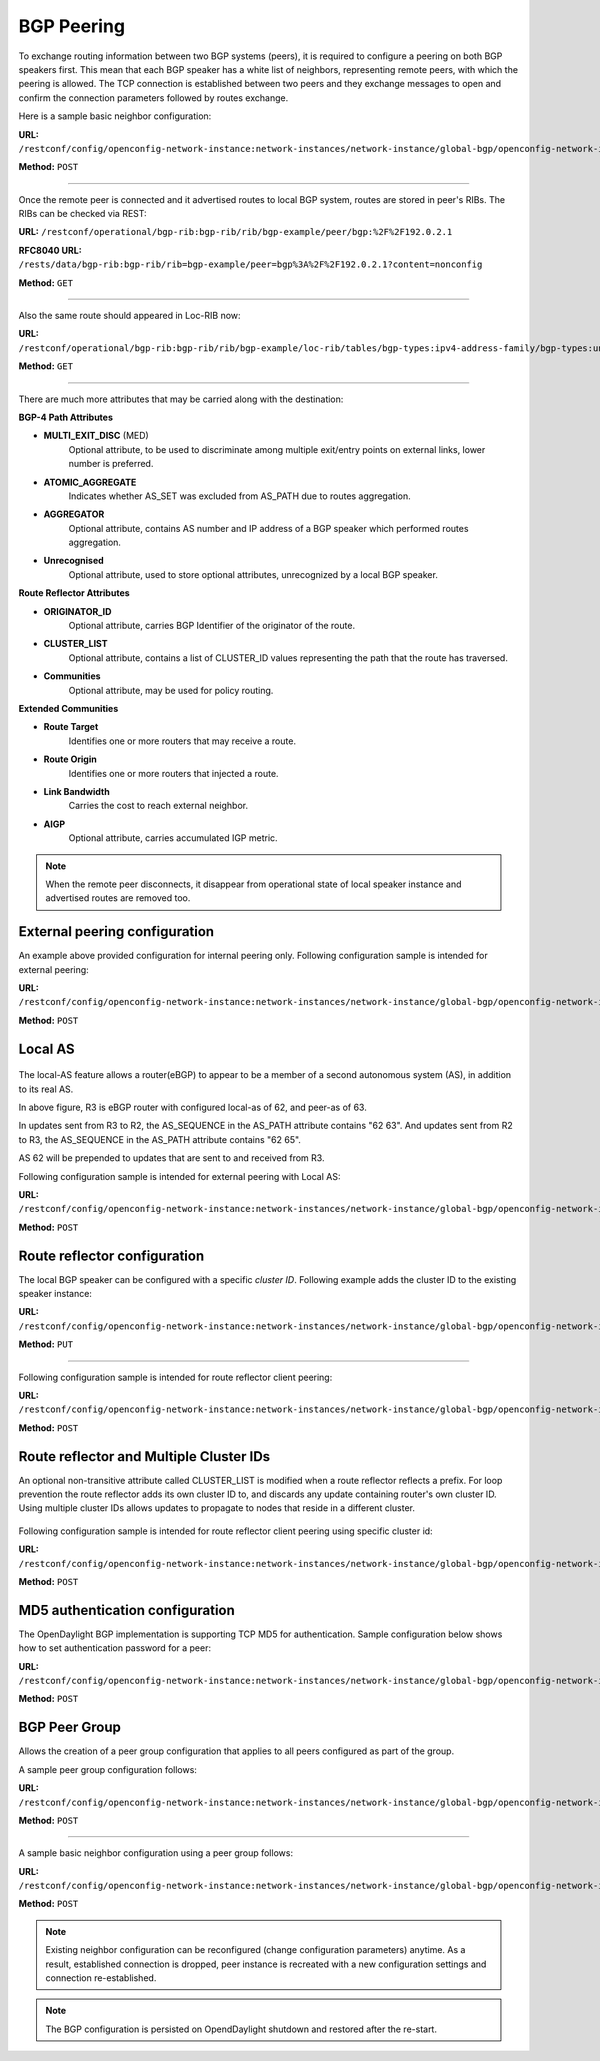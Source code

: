 .. _bgp-user-guide-bgp-peering:

BGP Peering
===========
To exchange routing information between two BGP systems (peers), it is required to configure a peering on both BGP speakers first.
This mean that each BGP speaker has a white list of neighbors, representing remote peers, with which the peering is allowed.
The TCP connection is established between two peers and they exchange messages to open and confirm the connection parameters followed by routes exchange.

Here is a sample basic neighbor configuration:

**URL:** ``/restconf/config/openconfig-network-instance:network-instances/network-instance/global-bgp/openconfig-network-instance:protocols/protocol/openconfig-policy-types:BGP/bgp-example/bgp/neighbors``

**Method:** ``POST``

.. tabs::

   .. tab:: XML

      **Content-Type:** ``application/xml``

      **Request Body:**

      .. code-block:: xml
         :linenos:
         :emphasize-lines: 2,5,6,11,12,17,19

         <neighbor xmlns="urn:opendaylight:params:xml:ns:yang:bgp:openconfig-extensions">
             <neighbor-address>192.0.2.1</neighbor-address>
             <timers>
                 <config>
                     <hold-time>90</hold-time>
                     <connect-retry>10</connect-retry>
                 </config>
             </timers>
             <transport>
                 <config>
                     <remote-port>179</remote-port>
                     <passive-mode>false</passive-mode>
                     <!--<local-address>192.0.2.5</local-address>-->
                 </config>
             </transport>
             <config>
                 <peer-type>INTERNAL</peer-type>
             </config>
             <afi-safis>
                 ...
             </afi-safis>
         </neighbor>

      @line 2: IP address of the remote BGP peer. Also serves as an unique identifier of a neighbor in a list of neighbors.

      @line 5: Proposed number of seconds for value of the Hold Timer. Default value is **90**.

      @line 6: Time interval in seconds between attempts to establish session with the peer. Effective in active mode only. Default value is **30**.

      @line 11: Remote port number to which the local BGP is connecting. Effective in active mode only. Default value **179**.

      @line 12: Wait for peers to issue requests to open a BGP session, rather than initiating sessions from the local router. Default value is **false**.

      @line 13: Optional Local IP (either IPv4 or IPv6) address used to establish connections to the remote peer. Effective in active mode only.

      @line 17: Explicitly designate the peer as internal or external. Default value is **INTERNAL**.

      @line 19: Enable families.

   .. tab:: JSON

      **Content-Type:** ``application/json``

      **Request Body:**

      .. code-block:: json
         :linenos:
         :emphasize-lines: 4,7,8,13,14,18,20

         {
             "neighbor": [
                 {
                     "neighbor-address": "192.0.2.1",
                     "timers": {
                         "config": {
                             "hold-time": 90,
                             "connect-retry": 10
                         }
                     },
                     "transport": {
                         "config": {
                             "remote-port": 179,
                             "passive-mode": "false"
                         }
                     },
                     "config": {
                         "peer-type": "INTERNAL"
                     }
                     "afi-safis": "..."
                 }
             ]
         }

      @line 4: IP address of the remote BGP peer. Also serves as an unique identifier of a neighbor in a list of neighbors.

      @line 7: Proposed number of seconds for value of the Hold Timer. Default value is **90**.

      @line 8: Time interval in seconds between attempts to establish session with the peer. Effective in active mode only. Default value is **30**.

      @line 13: Remote port number to which the local BGP is connecting. Effective in active mode only. Default value **179**.

      @line 14: Wait for peers to issue requests to open a BGP session, rather than initiating sessions from the local router. Default value is **false**.

      @line 18: Explicitly designate the peer as internal or external. Default value is **INTERNAL**.
      
      @line 20: Enable families.

-----

Once the remote peer is connected and it advertised routes to local BGP system, routes are stored in peer's RIBs.
The RIBs can be checked via REST:

**URL:** ``/restconf/operational/bgp-rib:bgp-rib/rib/bgp-example/peer/bgp:%2F%2F192.0.2.1``

**RFC8040 URL:** ``/rests/data/bgp-rib:bgp-rib/rib=bgp-example/peer=bgp%3A%2F%2F192.0.2.1?content=nonconfig``

**Method:** ``GET``

.. tabs::

   .. tab:: XML

      **Response Body:**

      .. code-block:: xml
         :linenos:
         :emphasize-lines: 8,13,35,40,62,66

         <peer xmlns="urn:opendaylight:params:xml:ns:yang:bgp-rib">
             <peer-id>bgp://192.0.2.1</peer-id>
             <supported-tables>
                 <afi xmlns:x="urn:opendaylight:params:xml:ns:yang:bgp-types">x:ipv4-address-family</afi>
                 <safi xmlns:x="urn:opendaylight:params:xml:ns:yang:bgp-types">x:unicast-subsequent-address-family</safi>
             </supported-tables>
             <peer-role>ibgp</peer-role>
             <adj-rib-in>
                 <tables>
                     <afi xmlns:x="urn:opendaylight:params:xml:ns:yang:bgp-types">x:ipv4-address-family</afi>
                     <safi xmlns:x="urn:opendaylight:params:xml:ns:yang:bgp-types">x:unicast-subsequent-address-family</safi>
                     <ipv4-routes xmlns="urn:opendaylight:params:xml:ns:yang:bgp-inet">
                         <ipv4-route>
                             <path-id>0</path-id>
                             <prefix>10.0.0.10/32</prefix>
                             <attributes>
                                 <as-path></as-path>
                                 <origin>
                                     <value>igp</value>
                                 </origin>
                                 <local-pref>
                                     <pref>100</pref>
                                 </local-pref>
                                 <ipv4-next-hop>
                                     <global>10.10.1.1</global>
                                 </ipv4-next-hop>
                             </attributes>
                         </ipv4-route>
                     </ipv4-routes>
                     <attributes>
                         <uptodate>true</uptodate>
                     </attributes>
                 </tables>
             </adj-rib-in>
             <effective-rib-in>
                 <tables>
                     <afi xmlns:x="urn:opendaylight:params:xml:ns:yang:bgp-types">x:ipv4-address-family</afi>
                     <safi xmlns:x="urn:opendaylight:params:xml:ns:yang:bgp-types">x:unicast-subsequent-address-family</safi>
                     <ipv4-routes xmlns="urn:opendaylight:params:xml:ns:yang:bgp-inet">
                         <ipv4-route>
                             <path-id>0</path-id>
                             <prefix>10.0.0.10/32</prefix>
                             <attributes>
                                 <as-path></as-path>
                                 <origin>
                                     <value>igp</value>
                                 </origin>
                                 <local-pref>
                                     <pref>100</pref>
                                 </local-pref>
                                 <ipv4-next-hop>
                                     <global>10.10.1.1</global>
                                 </ipv4-next-hop>
                             </attributes>
                         </ipv4-route>
                     </ipv4-routes>
                     <attributes>
                         <uptodate>true</uptodate>
                     </attributes>
                 </tables>
             </effective-rib-in>
             <adj-rib-out>
                 <tables>
                     <afi xmlns:x="urn:opendaylight:params:xml:ns:yang:bgp-types">x:ipv4-address-family</afi>
                     <safi xmlns:x="urn:opendaylight:params:xml:ns:yang:bgp-types">x:unicast-subsequent-address-family</safi>
                     <ipv4-routes xmlns="urn:opendaylight:params:xml:ns:yang:bgp-inet"></ipv4-routes>
                     <attributes></attributes>
                 </tables>
             </adj-rib-out>
         </peer>

      @line 8: **Adj-RIB-In** - Per-peer RIB, which contains unprocessed routes that has been advertised to local BGP speaker by the remote peer.

      @line 13: Here is the reported route with destination *10.0.0.10/32* in Adj-RIB-In.

      @line 35: **Effective-RIB-In** - Per-peer RIB, which contains processed routes as a result of applying inbound policy to Adj-RIB-In routes.

      @line 40: Here is the reported route with destination *10.0.0.10/32*, same as in Adj-RIB-In, as it was not touched by import policy.

      @line 62: **Adj-RIB-Out** - Per-peer RIB, which contains routes for advertisement to the peer by means of the local speaker's UPDATE message.

      @line 66: The peer's Adj-RIB-Out is empty as there are no routes to be advertise from local BGP speaker.

   .. tab:: JSON

      **Response Body:**

      .. code-block:: json
         :linenos:
         :emphasize-lines: 12,18,42,48,72,76

         {
             "peer": [
                 {
                     "peer-id": "bgp://192.0.2.1",
                     "peer-role": "ibgp",
                     "supported-tables": [
                         {
                             "afi": "bgp-types:ipv4-address-family",
                             "safi": "bgp-types:unicast-subsequent-address-family"
                         }
                     ],
                     "adj-rib-in": {
                         "tables": [
                             {
                                 "afi": "bgp-types:ipv4-address-family",
                                 "safi": "bgp-types:unicast-subsequent-address-family",
                                 "bgp-inet:ipv4-routes":{
                                     "ipv4-route": [
                                         {
                                             "path-id": 0,
                                             "prefix": "10.0.0.10/32",
                                             "attributes": {
                                                 "origin": {
                                                     "value": "igp"
                                                 },
                                                 "local-pref": {
                                                     "pref": 100
                                                 },
                                                 "ipv4-next-hop": {
                                                     "global": "10.10.1.1"
                                                 }
                                             }
                                         }
                                     ]
                                 },
                                 "attributes": {
                                     "uptodate": true
                                 }
                             }
                         ]
                     },
                     "effective-rib-in": {
                         "tables": [
                             {
                                 "afi": "bgp-types:ipv4-address-family",
                                 "safi": "bgp-types:unicast-subsequent-address-family",
                                 "bgp-inet:ipv4-routes":{
                                     "ipv4-route": [
                                         {
                                             "path-id": 0,
                                             "prefix": "10.0.0.11/32",
                                             "attributes": {
                                                 "origin": {
                                                     "value": "igp"
                                                 },
                                                 "local-pref": {
                                                     "pref": 100
                                                 },
                                                 "ipv4-next-hop": {
                                                     "global": "10.11.1.1"
                                                 }
                                             }
                                         }
                                     ]
                                 },
                                 "attributes": {
                                     "uptodate": true
                                 }
                             }
                         ]
                     },
                     "adj-rib-out": {
                         "tables": [
                             {
                                 "afi": "bgp-types:ipv4-address-family",
                                 "safi": "bgp-types:unicast-subsequent-address-family"
                             }
                         ]
                     }
                 }
             ]
         }

      @line 12: **Adj-RIB-In** - Per-peer RIB, which contains unprocessed routes that has been advertised to local BGP speaker by the remote peer.

      @line 18: Here is the reported route with destination *10.0.0.10/32* in Adj-RIB-In.

      @line 42: **Effective-RIB-In** - Per-peer RIB, which contains processed routes as a result of applying inbound policy to Adj-RIB-In routes.

      @line 48: Here is the reported route with destination *10.0.0.10/32*, same as in Adj-RIB-In, as it was not touched by import policy.

      @line 72: **Adj-RIB-Out** - Per-peer RIB, which contains routes for advertisement to the peer by means of the local speaker's UPDATE message.

      @line 76: The peer's Adj-RIB-Out is empty as there are no routes to be advertise from local BGP speaker.

-----

Also the same route should appeared in Loc-RIB now:

**URL:** ``/restconf/operational/bgp-rib:bgp-rib/rib/bgp-example/loc-rib/tables/bgp-types:ipv4-address-family/bgp-types:unicast-subsequent-address-family/ipv4-routes``

**Method:** ``GET``

.. tabs::

   .. tab:: XML

      **Response Body:**

      .. code-block:: xml
         :linenos:
         :emphasize-lines: 4,6,8,11,14

         <ipv4-routes xmlns="urn:opendaylight:params:xml:ns:yang:bgp-inet">
             <ipv4-route>
                 <path-id>0</path-id>
                 <prefix>10.0.0.10/32</prefix>
                 <attributes>
                     <as-path></as-path>
                     <origin>
                         <value>igp</value>
                     </origin>
                     <local-pref>
                         <pref>100</pref>
                     </local-pref>
                     <ipv4-next-hop>
                         <global>10.10.1.1</global>
                     </ipv4-next-hop>
                 </attributes>
             </ipv4-route>
         </ipv4-routes>

      @line 4: **Destination** - IPv4 Prefix Address.

      @line 6: **AS_PATH** - mandatory attribute, contains a list of the autonomous system numbers through that routing information has traversed.

      @line 8: **ORIGIN** - mandatory attribute, indicates an origin of the route - **ibgp**, **egp**, **incomplete**.

      @line 11: **LOCAL_PREF** - indicates a degree of preference for external routes, higher value is preferred.

      @line 14: **NEXT_HOP** - mandatory attribute, defines IP address of the router that should be used as the next hop to the destination.

   .. tab:: JSON `

      **Response Body:**

      .. code-block:: json
         :linenos:
         :emphasize-lines: 6,8,10,13,16

         {
             "bgp-inet:ipv4-routes":{
                 "ipv4-route": [
                     {
                         "path-id": 0,
                         "prefix": "10.0.0.10/32",
                         "attributes": {
                             "as-path": "",
                             "origin": {
                                 "value": "igp"
                             },
                             "local-pref": {
                                 "pref": "100"
                             },
                             "ipv4-next-hop": {
                                 "global": "10.10.1.1"
                             }
                         }
                     }
                 ]
             }
         }

      @line 6: **Destination** - IPv4 Prefix Address.

      @line 8: **AS_PATH** - mandatory attribute, contains a list of the autonomous system numbers through that routing information has traversed.

      @line 10: **ORIGIN** - mandatory attribute, indicates an origin of the route - **ibgp**, **egp**, **incomplete**.

      @line 13: **LOCAL_PREF** - indicates a degree of preference for external routes, higher value is preferred.

      @line 16: **NEXT_HOP** - mandatory attribute, defines IP address of the router that should be used as the next hop to the destination.

-----

There are much more attributes that may be carried along with the destination:

**BGP-4 Path Attributes**

* **MULTI_EXIT_DISC** (MED)
   Optional attribute, to be used to discriminate among multiple exit/entry points on external links, lower number is preferred.

.. tabs::

   .. tab:: XML

      .. code-block:: xml

         <multi-exit-disc>
             <med>0</med>
         </multi-exit-disc>
         
   .. tab:: JSON

      .. code-block:: json

         {
             "multi-exit-disc": {
                 "med": 0
             }
         }

* **ATOMIC_AGGREGATE**
   Indicates whether AS_SET was excluded from AS_PATH due to routes aggregation.

.. tabs::

   .. tab:: XML

      .. code-block:: xml

         <atomic-aggregate/>

   .. tab:: JSON

      .. code-block:: json

         {}

* **AGGREGATOR**
   Optional attribute, contains AS number and IP address of a BGP speaker which performed routes aggregation.

.. tabs::

   .. tab:: XML

      .. code-block:: xml

         <aggregator>
             <as-number>65000</as-number>
             <network-address>192.0.2.2</network-address>
         </aggregator>

   .. tab:: JSON

      .. code-block:: json

         {
             "aggregator": {
                 "as-number": 65000,
                 "network-address": "192.0.2.2"
             }
         }
         

* **Unrecognised**
   Optional attribute, used to store optional attributes, unrecognized by a local BGP speaker.

.. tabs::

   .. tab:: XML

      .. code-block:: xml

         <unrecognized-attributes>
             <partial>true</partial>
             <transitive>true</transitive>
             <type>101</type>
             <value>0101010101010101</value>
         </unrecognized-attributes>
         
   .. tab:: JSON

      .. code-block:: json

         {
             "unrecognized-attributes": {
                 "partial": true,
                 "transitive": true,
                 "type": 101,
                 "value": 0101010101010101
             }
         }

**Route Reflector Attributes**

* **ORIGINATOR_ID**
   Optional attribute, carries BGP Identifier of the originator of the route.

.. tabs::

   .. tab:: XML

      .. code-block:: xml

         <originator-id>
             <originator>41.41.41.41</originator>
         </originator-id>
   
   .. tab:: JSON

      .. code-block:: json

         {
             "originator-id": {
                 "originator": "41.41.41.41",
             }
         }

* **CLUSTER_LIST**
   Optional attribute, contains a list of CLUSTER_ID values representing the path that the route has traversed.

.. tabs::

   .. tab:: XML

      .. code-block:: xml

         <cluster-id>
             <cluster>40.40.40.40</cluster>
         </cluster-id>
      
   .. tab:: JSON

      .. code-block:: json

         {
             "cluster-id": {
                 "cluster": "41.41.41.41",
             }
         }
      

* **Communities**
   Optional attribute, may be used for policy routing.

.. tabs::

   .. tab:: XML

      .. code-block:: xml

         <communities>
             <as-number>65000</as-number>
             <semantics>30740</semantics>
         </communities>
      
   .. tab:: JSON

      .. code-block:: json

         {
             "communities": {
                 "as-number": 65000,
                 "semantics": 30740
             }
         }

**Extended Communities**

* **Route Target**
   Identifies one or more routers that may receive a route.

.. tabs::

   .. tab:: XML

      .. code-block:: xml

         <extended-communities>
             <transitive>true</transitive>
             <route-target-ipv4>
                 <global-administrator>192.0.2.2</global-administrator>
                 <local-administrator>123</local-administrator>
             </route-target-ipv4>
         </extended-communities>
         <extended-communities>
             <transitive>true</transitive>
             <as-4-route-target-extended-community>
                 <as-4-specific-common>
                     <as-number>65000</as-number>
                     <local-administrator>123</local-administrator>
                 </as-4-specific-common>
             </as-4-route-target-extended-community>
         </extended-communities>

   .. tab:: JSON

      .. code-block:: json

         {
             "extended-communities": [
                 {
                     "transitive": true,
                     "route-target-ipv4": {
                         "global-administrator": "192.0.2.2",
                         "local-administrator": 123
                     }
                 },
                 {
                     "transitive": true,
                     "as-4-route-target-extended-community": {
                         "as-4-specific-common": {
                             "as-number": 65000,
                             "local-administrator": 123
                         }
                     }
                 }
             ]
         }

* **Route Origin**
   Identifies one or more routers that injected a route.

.. tabs::

   .. tab:: XML

      .. code-block:: xml

         <extended-communities>
             <transitive>true</transitive>
             <route-origin-ipv4>
                 <global-administrator>192.0.2.2</global-administrator>
                 <local-administrator>123</local-administrator>
             </route-origin-ipv4>
         </extended-communities>
         <extended-communities>
             <transitive>true</transitive>
             <as-4-route-origin-extended-community>
                 <as-4-specific-common>
                     <as-number>65000</as-number>
                     <local-administrator>123</local-administrator>
                 </as-4-origin-common>
             </as-4-route-target-extended-community>
         </extended-communities>

    .. tab:: JSON

      .. code-block:: json

         {
             "extended-communities": [
                 {
                     "transitive": true,
                     "route-origin-ipv4": {
                         "global-administrator": "192.0.2.2",
                         "local-administrator": 123
                     }
                 },
                 {
                     "transitive": true,
                     "as-4-route-target-extended-community": {
                         "as-4-specific-common": {
                             "as-number": 65000,
                             "local-administrator": 123
                         }
                     }
                 }
             ]
         }

* **Link Bandwidth**
   Carries the cost to reach external neighbor.

.. tabs::

   .. tab:: XML

      .. code-block:: xml

         <extended-communities>
             <transitive>true</transitive>
             <link-bandwidth-extended-community>
                 <bandwidth>BH9CQAA=</bandwidth>
             </link-bandwidth-extended-community>
         </extended-communities>

   .. tab:: JSON

      .. code-block:: json

         {
             "extended-communities": {
                 "transitive": true,
                 "link-bandwidth-extended-community": {
                     "bandwidth": "BH9CQAA="
                 }
             }
         }

* **AIGP**
   Optional attribute, carries accumulated IGP metric.

.. tabs::

   .. tab:: XML

      .. code-block:: xml

         <aigp>
             <aigp-tlv>
                 <metric>120</metric>
             </aigp-tlv>
         </aigp>

   .. tab:: JSON

      .. code-block:: json

         {
             "aigp": {
                 "aigp-tlv": {
                     "metric": 120
                 }
             }
         }

.. note:: When the remote peer disconnects, it disappear from operational state of local speaker instance and advertised routes are removed too.

External peering configuration
''''''''''''''''''''''''''''''
An example above provided configuration for internal peering only.
Following configuration sample is intended for external peering:

**URL:** ``/restconf/config/openconfig-network-instance:network-instances/network-instance/global-bgp/openconfig-network-instance:protocols/protocol/openconfig-policy-types:BGP/bgp-example/bgp/neighbors``

**Method:** ``POST``

.. tabs::

   .. tab:: XML

      **Content-Type:** ``application/xml``

      **Request Body:**

      .. code-block:: xml
         :linenos:
         :emphasize-lines: 5

         <neighbor xmlns="urn:opendaylight:params:xml:ns:yang:bgp:openconfig-extensions">
             <neighbor-address>192.0.2.3</neighbor-address>
             <config>
                 <peer-type>EXTERNAL</peer-type>
                 <peer-as>64999</peer-as>
             </config>
         </neighbor>

      @line 5: AS number of the remote peer.

   .. tab:: JSON

      **Content-Type:** ``application/json``

      **Request Body:**

      .. code-block:: json
         :linenos:
         :emphasize-lines: 6

         {
             "neighbor": [
                 {
                     "neighbor-address": "192.0.2.3",
                     "config": {
                         "peer-as": 64999,
                         "peer-type": "EXTERNAL"
                     }
                 }
             ]
         }

      @line 6: AS number of the remote peer.

Local AS
''''''''

.. figure:: ./images/local-as.png
   :alt: BGP eBGP with Local AS setup.

The local-AS feature allows a router(eBGP) to appear to be a member of a second autonomous system (AS), in addition to its real AS.

In above figure, R3 is eBGP router with configured local-as of 62, and peer-as of 63.

In updates sent from R3 to R2, the AS_SEQUENCE in the AS_PATH attribute contains "62 63". And updates sent from R2 to R3, the AS_SEQUENCE in the AS_PATH attribute contains "62 65".

AS 62 will be prepended to updates that are sent to and received from R3.

Following configuration sample is intended for external peering with Local AS:

**URL:** ``/restconf/config/openconfig-network-instance:network-instances/network-instance/global-bgp/openconfig-network-instance:protocols/protocol/openconfig-policy-types:BGP/bgp-example/bgp/neighbors``

**Method:** ``POST``

.. tabs::

   .. tab:: XML

      **Content-Type:** ``application/xml``

      **Request Body:**

      .. code-block:: xml
         :linenos:
         :emphasize-lines: 5,6

         <neighbor xmlns="urn:opendaylight:params:xml:ns:yang:bgp:openconfig-extensions">
             <neighbor-address>192.0.2.3</neighbor-address>
             <config>
                 <peer-type>EXTERNAL</peer-type>
                 <peer-as>63</peer-as>
                 <local-as>62</local-as>
             </config>
         </neighbor>

      @line 5: AS number of the remote peer.

      @line 6: Local AS number of the remote peer.

   .. tab:: JSON

      **Content-Type:** ``application/json``

      **Request Body:**

      .. code-block:: json
         :linenos:
         :emphasize-lines: 7,8

         {
             "neighbor": [
                 {
                     "neighbor-address": "192.0.2.3",
                     "config": {
                         "peer-type": "EXTERNAL",
                         "peer-as": 63,
                         "local-as":62
                     }
                 }
             ]
         }

      @line 7: AS number of the remote peer.

      @line 8: Local AS number of the remote peer.

Route reflector configuration
'''''''''''''''''''''''''''''
The local BGP speaker can be configured with a specific *cluster ID*.
Following example adds the cluster ID to the existing speaker instance:

**URL:** ``/restconf/config/openconfig-network-instance:network-instances/network-instance/global-bgp/openconfig-network-instance:protocols/protocol/openconfig-policy-types:BGP/bgp-example/bgp/global/config``

**Method:** ``PUT``

.. tabs::

   .. tab:: XML

      **Content-Type:** ``application/xml``

      **Request Body:**

      .. code-block:: xml
         :linenos:
         :emphasize-lines: 4

         <config>
             <router-id>192.0.2.2</router-id>
             <as>65000</as>
             <route-reflector-cluster-id>192.0.2.1</route-reflector-cluster-id>
         </config>

      @line 4: Route-reflector cluster id to use when local router is configured as a route reflector.
         The *router-id* is used as a default value.

   .. tab:: JSON

      **Content-Type:** ``application/json``

      **Request Body:**

      .. code-block:: json
         :linenos:
         :emphasize-lines: 5

         {
             "bgp-openconfig-extensions:config": {
                 "router-id": "192.0.2.2",
                 "as": 65000,
                 "route-reflector-cluster-id": "192.0.2.1"
             }
         }

      @line 5: Route-reflector cluster id to use when local router is configured as a route reflector.
         The *router-id* is used as a default value.

-----

Following configuration sample is intended for route reflector client peering:

**URL:** ``/restconf/config/openconfig-network-instance:network-instances/network-instance/global-bgp/openconfig-network-instance:protocols/protocol/openconfig-policy-types:BGP/bgp-example/bgp/neighbors``

**Method:** ``POST``

.. tabs::

   .. tab:: XML

      **Content-Type:** ``application/xml``

      **Request Body:**

      .. code-block:: xml
         :linenos:
         :emphasize-lines: 8

         <neighbor xmlns="urn:opendaylight:params:xml:ns:yang:bgp:openconfig-extensions">
             <neighbor-address>192.0.2.4</neighbor-address>
             <config>
                 <peer-type>INTERNAL</peer-type>
             </config>
             <route-reflector>
                 <config>
                     <route-reflector-client>true</route-reflector-client>
                 </config>
             </route-reflector>
         </neighbor>

      @line 8: Configure the neighbor as a route reflector client. Default value is *false*.

   .. tab:: JSON

      **Content-Type:** ``application/json``

      **Request Body:**

      .. code-block:: json
         :linenos:
         :emphasize-lines: 10

         {
             "neighbor": [
                 {
                     "neighbor-address": "192.0.2.4",
                     "config": {
                         "peer-type": "INTERNAL"
                     },
                     "route-reflector": {
                         "config": {
                             "route-reflector-client": true
                         }
                     }
                 }
             ]
         }

      @line 10: Configure the neighbor as a route reflector client. Default value is *false*.

Route reflector and Multiple Cluster IDs
''''''''''''''''''''''''''''''''''''''''

An optional non-transitive attribute called CLUSTER_LIST is modified when a route reflector reflects a prefix.
For loop prevention the route reflector adds its own cluster ID to, and discards any update containing router's own cluster ID.
Using multiple cluster IDs allows updates to propagate to nodes that reside in a different cluster.


.. figure:: ./images/MultipleClustersIds.png
   :alt: BGP RR Multiple Cluster IDs setup.

Following configuration sample is intended for route reflector client peering using specific cluster id:

**URL:** ``/restconf/config/openconfig-network-instance:network-instances/network-instance/global-bgp/openconfig-network-instance:protocols/protocol/openconfig-policy-types:BGP/bgp-example/bgp/neighbors``

**Method:** ``POST``

.. tabs::

   .. tab:: XML

      **Content-Type:** ``application/xml``

      **Request Body:**

      .. code-block:: xml
         :linenos:
         :emphasize-lines: 8,9

         <neighbor xmlns="urn:opendaylight:params:xml:ns:yang:bgp:openconfig-extensions">
             <neighbor-address>192.0.2.4</neighbor-address>
             <config>
                 <peer-type>INTERNAL</peer-type>
             </config>
             <route-reflector>
                 <config>
                     <route-reflector-client>true</route-reflector-client>
                     <route-reflector-cluster-id>192.0.2.4</route-reflector-cluster-id>
                 </config>
             </route-reflector>
         </neighbor>

      @line 8: Configure the neighbor as a route reflector client. Default value is *false*.

      @line 9: Route-reflector cluster id to use for this specific neighbor when local router is configured as a route reflector.

   .. tab:: JSON

      **Content-Type:** ``application/json``

      **Request Body:**

      .. code-block:: json
         :linenos:
         :emphasize-lines: 10,11

         {
             "neighbor": [
                 {
                     "neighbor-address": "192.0.2.4",
                     "config": {
                         "peer-type": "INTERNAL"
                     },
                     "route-reflector": {
                         "config": {
                             "route-reflector-client": true,
                             "route-reflector-cluster-id":"192.0.2.4"
                         }
                     }
                 }
             ]
         }

      @line 10: Configure the neighbor as a route reflector client. Default value is *false*.

      @line 11: Route-reflector cluster id to use for this specific neighbor when local router is configured as a route reflector.

MD5 authentication configuration
''''''''''''''''''''''''''''''''
The OpenDaylight BGP implementation is supporting TCP MD5 for authentication.
Sample configuration below shows how to set authentication password for a peer:

**URL:** ``/restconf/config/openconfig-network-instance:network-instances/network-instance/global-bgp/openconfig-network-instance:protocols/protocol/openconfig-policy-types:BGP/bgp-example/bgp/neighbors``

**Method:** ``POST``

.. tabs::

   .. tab:: XML

      **Content-Type:** ``application/xml``

      **Request Body:**

      .. code-block:: xml
         :linenos:
         :emphasize-lines: 4

         <neighbor xmlns="urn:opendaylight:params:xml:ns:yang:bgp:openconfig-extensions">
             <neighbor-address>192.0.2.5</neighbor-address>
             <config>
                 <auth-password>topsecret</auth-password>
             </config>
         </neighbor>

      @line 4: Configures an MD5 authentication password for use with neighboring devices.

   .. tab:: JSON

      **Content-Type:** ``application/json``

      **Request Body:**

      .. code-block:: json
         :linenos:
         :emphasize-lines: 6

         {
             "neighbor": [
                 {
                     "neighbor-address": "192.0.2.5",
                     "config": {
                         "auth-password": "topsecret"
                     }
                 }
             ]
         }

      @line 6: Configures an MD5 authentication password for use with neighboring devices.

BGP Peer Group
''''''''''''''

Allows the creation of a peer group configuration that applies to all peers configured as part of the group.

A sample peer group configuration follows:

**URL:** ``/restconf/config/openconfig-network-instance:network-instances/network-instance/global-bgp/openconfig-network-instance:protocols/protocol/openconfig-policy-types:BGP/bgp-example/bgp/peer-groups``

**Method:** ``POST``

.. tabs::

   .. tab:: XML

      **Content-Type:** ``application/xml``

      **Request Body:**

      .. code-block:: xml
         :linenos:
         :emphasize-lines: 2

         <peer-group xmlns="urn:opendaylight:params:xml:ns:yang:bgp:openconfig-extensions">
             <peer-group-name>internal-neighbor</peer-group-name>
             <config>
                 <peer-type>INTERNAL</peer-type>
                 <peer-as>64496</peer-as>
             </config>
             <transport>
                 <config>
                     <remote-port>179</remote-port>
                     <passive-mode>true</passive-mode>
                 </config>
             </transport>
             <timers>
                 <config>
                     <hold-time>180</hold-time>
                     <connect-retry>10</connect-retry>
                 </config>
             </timers>
             <route-reflector>
                 <config>
                     <route-reflector-client>false</route-reflector-client>
                 </config>
             </route-reflector>
             <afi-safis>
                 <afi-safi>
                     <afi-safi-name xmlns:x="http://openconfig.net/yang/bgp-types">x:IPV4-UNICAST</afi-safi-name>
                     <!--Advertise N Paths
                     <receive>true</receive>
                     <send-max>0</send-max>-->
                 </afi-safi>
                 <afi-safi>
                     <afi-safi-name xmlns:x="http://openconfig.net/yang/bgp-types">x:IPV6-UNICAST</afi-safi-name>
                 </afi-safi>
                 <afi-safi>
                     <afi-safi-name xmlns:x="http://openconfig.net/yang/bgp-types">x:IPV4-LABELLED-UNICAST</afi-safi-name>
                 </afi-safi>
                 <afi-safi>
                     <afi-safi-name xmlns:x="http://openconfig.net/yang/bgp-types">x:IPV6-LABELLED-UNICAST</afi-safi-name>
                 </afi-safi>
                 <afi-safi>
                     <afi-safi-name xmlns:x="http://openconfig.net/yang/bgp-types">x:L3VPN-IPV4-UNICAST</afi-safi-name>
                 </afi-safi>
                 <afi-safi>
                     <afi-safi-name xmlns:x="http://openconfig.net/yang/bgp-types">x:L3VPN-IPV6-UNICAST</afi-safi-name>
                 </afi-safi>
                 <afi-safi>
                     <afi-safi-name xmlns:x="http://openconfig.net/yang/bgp-types">x:L2VPN-EVPN</afi-safi-name>
                 </afi-safi>
                 <afi-safi>
                     <afi-safi-name>LINKSTATE</afi-safi-name>
                 </afi-safi>
                 <afi-safi>
                     <afi-safi-name>IPV4-FLOW</afi-safi-name>
                 </afi-safi>
                 <afi-safi>
                     <afi-safi-name>IPV6-FLOW</afi-safi-name>
                 </afi-safi>
                 <afi-safi>
                     <afi-safi-name>IPV4-L3VPN-FLOW</afi-safi-name>
                 </afi-safi>
                 <afi-safi>
                     <afi-safi-name>IPV6-L3VPN-FLOW</afi-safi-name>
                 </afi-safi>
             </afi-safis>
         </peer-group>

      @line 2: Peer Group Identifier.

   .. tab:: JSON

      **Content-Type:** ``application/json``

      **Request Body:**

      .. code-block:: json
         :linenos:
         :emphasize-lines: 4

         {
             "peer-group": [
                 {
                     "peer-group-name": "internal-neighbor",
                     "config": {
                         "peer-as": 64496,
                         "peer-type": "INTERNAL"
                     },
                     "transport": {
                         "config": {
                             "remote-port": 179,
                             "passive-mode": true
                         }
                     },
                     "timers": {
                         "config": {
                             "hold-time": 180,
                             "connect-retry": 10
                         }
                     },
                     "route-reflector": {
                         "config": {
                             "route-reflector-client": false
                         }
                     },
                     "afi-safis": {
                         "afi-safi": [
                             {
                                 "afi-safi-name": "openconfig-bgp-types:L2VPN-EVPN"
                             },
                             {
                                 "afi-safi-name": "openconfig-bgp-types:L3VPN-IPV6-UNICAST"
                             },
                             {
                                 "afi-safi-name": "bgp-openconfig-extensions:IPV6-FLOW"
                             },
                             {
                                 "afi-safi-name": "openconfig-bgp-types:IPV4-LABELLED-UNICAST"
                             },
                             {
                                 "afi-safi-name": "openconfig-bgp-types:L3VPN-IPV4-UNICAST"
                             },
                             {
                                 "afi-safi-name": "openconfig-bgp-types:IPV6-LABELLED-UNICAST"
                             },
                             {
                                 "afi-safi-name": "bgp-openconfig-extensions:LINKSTATE"
                             },
                             {
                                 "afi-safi-name": "openconfig-bgp-types:IPV6-UNICAST"
                             },
                             {
                                 "afi-safi-name": "bgp-openconfig-extensions:IPV4-L3VPN-FLOW"
                             },
                             {
                                 "afi-safi-name": "bgp-openconfig-extensions:IPV6-L3VPN-FLOW"
                             },
                             {
                                 "afi-safi-name": "openconfig-bgp-types:IPV4-UNICAST"
                             },
                             {
                                 "afi-safi-name": "bgp-openconfig-extensions:IPV4-FLOW"
                             }
                         ]
                     }
                 }
             ]
         }

      @line 4: Peer Group Identifier.

-----

A sample basic neighbor configuration using a peer group follows:

**URL:** ``/restconf/config/openconfig-network-instance:network-instances/network-instance/global-bgp/openconfig-network-instance:protocols/protocol/openconfig-policy-types:BGP/bgp-example/bgp/neighbors``

**Method:** ``POST``

.. tabs::

   .. tab:: XML

      **Content-Type:** ``application/xml``

      **Request Body:**

      .. code-block:: xml
         :linenos:
         :emphasize-lines: 4

         <neighbor xmlns="urn:opendaylight:params:xml:ns:yang:bgp:openconfig-extensions">
            <neighbor-address>192.0.2.1</neighbor-address>
            <config>
               <peer-group>/bgp/neighbors/neighbor/bgp/peer-groups/peer-group[peer-group-name="internal-neighbor"]</peer-group>
            </config>
         </neighbor>

      @line 4: Peer group identifier.

   .. tab:: JSON

      **Content-Type:** ``application/json``

      **Request Body:**

      .. code-block:: json
         :linenos:
         :emphasize-lines: 6

         {
             "neighbor": [
                 {
                     "neighbor-address": "192.0.2.1",
                     "config": {
                         "peer-group": "/bgp/neighbors/neighbor/bgp/peer-groups/peer-group[peer-group-name=\"internal-neighbor\"]"
                     }
                 }
             ]
         }

      @line 6: Peer group identifier.

.. note:: Existing neighbor configuration can be reconfigured (change configuration parameters) anytime.
   As a result, established connection is dropped, peer instance is recreated with a new configuration settings and connection re-established.

.. note:: The BGP configuration is persisted on OpendDaylight shutdown and restored after the re-start.
